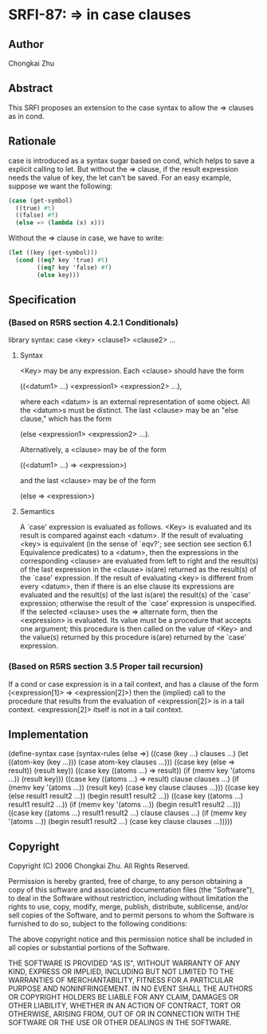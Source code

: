 * SRFI-87: => in case clauses
** Author
Chongkai Zhu
** Abstract
This SRFI proposes an extension to the case syntax to allow the => clauses as in cond.
** Rationale
case is introduced as a syntax sugar based on cond, which helps to save a explicit calling to let. But without the => clause, if the result expression needs the value of key, the let can't be saved. For an easy example, suppose we want the following:

#+BEGIN_SRC scheme
(case (get-symbol)
  ((true) #t)
  ((false) #f)
  (else => (lambda (x) x)))
#+END_SRC

Without the => clause in case, we have to write:

#+BEGIN_SRC scheme
(let ((key (get-symbol)))
  (cond ((eq? key 'true) #t)
        ((eq? key 'false) #f)
        (else key)))
#+END_SRC
** Specification
*** (Based on R5RS section 4.2.1 Conditionals)
library syntax: case <key> <clause1> <clause2> ...
**** Syntax
<Key> may be any expression. Each <clause> should have the form

    ((<datum1> ...) <expression1> <expression2> ...),

where each <datum> is an external representation of some object. All the <datum>s must be distinct. The last <clause> may be an "else clause," which has the form

    (else <expression1> <expression2> ...).

Alternatively, a <clause> may be of the form

    ((<datum1> ...) => <expression>)

and the last <clause> may be of the form

    (else => <expression>)
**** Semantics
A `case' expression is evaluated as follows. <Key> is evaluated and its result is compared against each <datum>. If the result of evaluating <key> is equivalent (in the sense of `eqv?'; see section see section 6.1 Equivalence predicates) to a <datum>, then the expressions in the corresponding <clause> are evaluated from left to right and the result(s) of the last expression in the <clause> is(are) returned as the result(s) of the `case' expression. If the result of evaluating <key> is different from every <datum>, then if there is an else clause its expressions are evaluated and the result(s) of the last is(are) the result(s) of the `case' expression; otherwise the result of the `case' expression is unspecified. If the selected <clause> uses the => alternate form, then the <expression> is evaluated. Its value must be a procedure that accepts one argument; this procedure is then called on the value of <Key> and the value(s) returned by this procedure is(are) returned by the `case' expression.
*** (Based on R5RS section 3.5 Proper tail recursion)
If a cond or case expression is in a tail context, and has a clause of the form (<expression[1]> => <expression[2]>) then the (implied) call to the procedure that results from the evaluation of <expression[2]> is in a tail context. <expression[2]> itself is not in a tail context.
** Implementation
    (define-syntax case
      (syntax-rules (else =>)
        ((case (key ...)
           clauses ...)
         (let ((atom-key (key ...)))
           (case atom-key clauses ...)))
        ((case key
           (else => result))
         (result key))
        ((case key
           ((atoms ...) => result))
         (if (memv key '(atoms ...))
             (result key)))
        ((case key
           ((atoms ...) => result)
           clause clauses ...)
         (if (memv key '(atoms ...))
             (result key)
             (case key clause clauses ...)))
        ((case key
           (else result1 result2 ...))
         (begin result1 result2 ...))
        ((case key
           ((atoms ...) result1 result2 ...))
         (if (memv key '(atoms ...))
             (begin result1 result2 ...)))
        ((case key
           ((atoms ...) result1 result2 ...)
           clause clauses ...)
         (if (memv key '(atoms ...))
             (begin result1 result2 ...)
             (case key clause clauses ...)))))
** Copyright
Copyright (C) 2006 Chongkai Zhu. All Rights Reserved.

Permission is hereby granted, free of charge, to any person obtaining a copy of this software and associated documentation files (the "Software"), to deal in the Software without restriction, including without limitation the rights to use, copy, modify, merge, publish, distribute, sublicense, and/or sell copies of the Software, and to permit persons to whom the Software is furnished to do so, subject to the following conditions:

The above copyright notice and this permission notice shall be included in all copies or substantial portions of the Software.

THE SOFTWARE IS PROVIDED "AS IS", WITHOUT WARRANTY OF ANY KIND, EXPRESS OR IMPLIED, INCLUDING BUT NOT LIMITED TO THE WARRANTIES OF MERCHANTABILITY, FITNESS FOR A PARTICULAR PURPOSE AND NONINFRINGEMENT. IN NO EVENT SHALL THE AUTHORS OR COPYRIGHT HOLDERS BE LIABLE FOR ANY CLAIM, DAMAGES OR OTHER LIABILITY, WHETHER IN AN ACTION OF CONTRACT, TORT OR OTHERWISE, ARISING FROM, OUT OF OR IN CONNECTION WITH THE SOFTWARE OR THE USE OR OTHER DEALINGS IN THE SOFTWARE.
